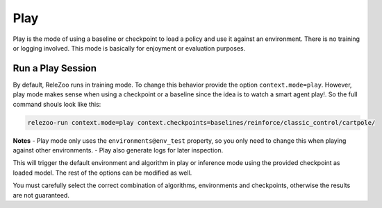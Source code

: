 Play
====

Play is the mode of using a baseline or checkpoint to load a policy and use it against an environment.
There is no training or logging involved. This mode is basically for enjoyment or evaluation purposes.

Run a Play Session
------------------
By default, ReleZoo runs in training mode. To change this behavior provide the option ``context.mode=play``.
However, play mode makes sense when using a checkpoint or a baseline since the idea is to watch a smart agent
play!. So the full command shouls look like this:

.. code-block:: console

   relezoo-run context.mode=play context.checkpoints=baselines/reinforce/classic_control/cartpole/

**Notes**
- Play mode only uses the ``environments@env_test`` property, so you only need to change this when playing against
other environments.
- Play also generate logs for later inspection.

This will trigger the default environment and algorithm in play or inference mode using the provided
checkpoint as loaded model. The rest of the options can be modified as well.

You must carefully select the correct combination of algorithms, environments and checkpoints, otherwise
the results are not guaranteed.